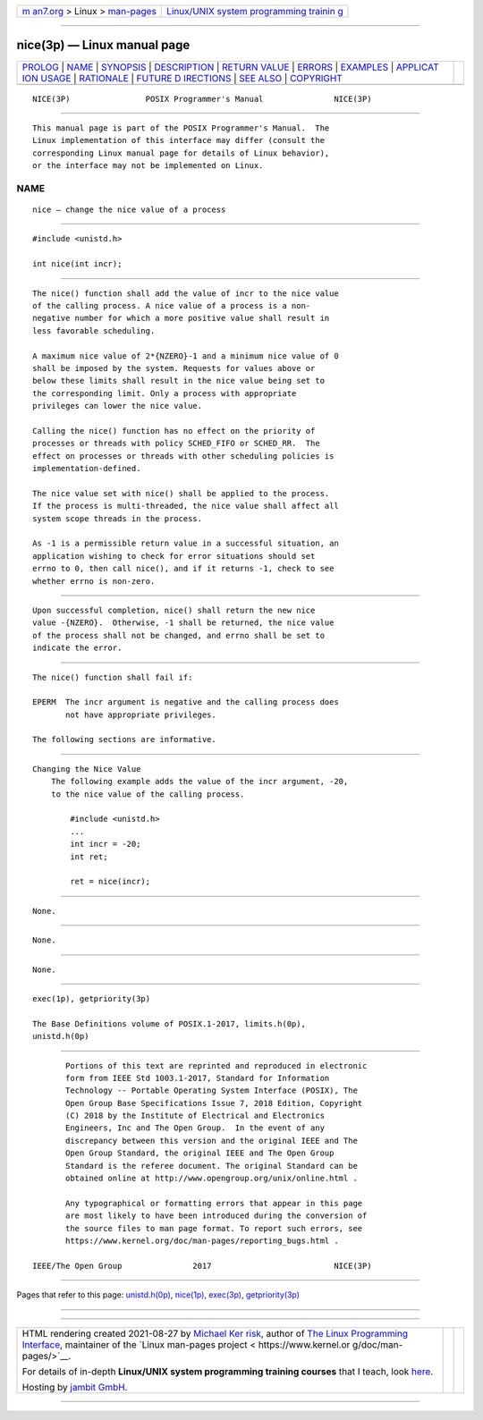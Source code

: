 .. container:: page-top

.. container:: nav-bar

   +----------------------------------+----------------------------------+
   | `m                               | `Linux/UNIX system programming   |
   | an7.org <../../../index.html>`__ | trainin                          |
   | > Linux >                        | g <http://man7.org/training/>`__ |
   | `man-pages <../index.html>`__    |                                  |
   +----------------------------------+----------------------------------+

--------------

nice(3p) — Linux manual page
============================

+-----------------------------------+-----------------------------------+
| `PROLOG <#PROLOG>`__ \|           |                                   |
| `NAME <#NAME>`__ \|               |                                   |
| `SYNOPSIS <#SYNOPSIS>`__ \|       |                                   |
| `DESCRIPTION <#DESCRIPTION>`__ \| |                                   |
| `RETURN VALUE <#RETURN_VALUE>`__  |                                   |
| \| `ERRORS <#ERRORS>`__ \|        |                                   |
| `EXAMPLES <#EXAMPLES>`__ \|       |                                   |
| `APPLICAT                         |                                   |
| ION USAGE <#APPLICATION_USAGE>`__ |                                   |
| \| `RATIONALE <#RATIONALE>`__ \|  |                                   |
| `FUTURE D                         |                                   |
| IRECTIONS <#FUTURE_DIRECTIONS>`__ |                                   |
| \| `SEE ALSO <#SEE_ALSO>`__ \|    |                                   |
| `COPYRIGHT <#COPYRIGHT>`__        |                                   |
+-----------------------------------+-----------------------------------+
| .. container:: man-search-box     |                                   |
+-----------------------------------+-----------------------------------+

::

   NICE(3P)                POSIX Programmer's Manual               NICE(3P)


-----------------------------------------------------

::

          This manual page is part of the POSIX Programmer's Manual.  The
          Linux implementation of this interface may differ (consult the
          corresponding Linux manual page for details of Linux behavior),
          or the interface may not be implemented on Linux.

NAME
-------------------------------------------------

::

          nice — change the nice value of a process


---------------------------------------------------------

::

          #include <unistd.h>

          int nice(int incr);


---------------------------------------------------------------

::

          The nice() function shall add the value of incr to the nice value
          of the calling process. A nice value of a process is a non-
          negative number for which a more positive value shall result in
          less favorable scheduling.

          A maximum nice value of 2*{NZERO}-1 and a minimum nice value of 0
          shall be imposed by the system. Requests for values above or
          below these limits shall result in the nice value being set to
          the corresponding limit. Only a process with appropriate
          privileges can lower the nice value.

          Calling the nice() function has no effect on the priority of
          processes or threads with policy SCHED_FIFO or SCHED_RR.  The
          effect on processes or threads with other scheduling policies is
          implementation-defined.

          The nice value set with nice() shall be applied to the process.
          If the process is multi-threaded, the nice value shall affect all
          system scope threads in the process.

          As -1 is a permissible return value in a successful situation, an
          application wishing to check for error situations should set
          errno to 0, then call nice(), and if it returns -1, check to see
          whether errno is non-zero.


-----------------------------------------------------------------

::

          Upon successful completion, nice() shall return the new nice
          value -{NZERO}.  Otherwise, -1 shall be returned, the nice value
          of the process shall not be changed, and errno shall be set to
          indicate the error.


-----------------------------------------------------

::

          The nice() function shall fail if:

          EPERM  The incr argument is negative and the calling process does
                 not have appropriate privileges.

          The following sections are informative.


---------------------------------------------------------

::

      Changing the Nice Value
          The following example adds the value of the incr argument, -20,
          to the nice value of the calling process.

              #include <unistd.h>
              ...
              int incr = -20;
              int ret;

              ret = nice(incr);


---------------------------------------------------------------------------

::

          None.


-----------------------------------------------------------

::

          None.


---------------------------------------------------------------------------

::

          None.


---------------------------------------------------------

::

          exec(1p), getpriority(3p)

          The Base Definitions volume of POSIX.1‐2017, limits.h(0p),
          unistd.h(0p)


-----------------------------------------------------------

::

          Portions of this text are reprinted and reproduced in electronic
          form from IEEE Std 1003.1-2017, Standard for Information
          Technology -- Portable Operating System Interface (POSIX), The
          Open Group Base Specifications Issue 7, 2018 Edition, Copyright
          (C) 2018 by the Institute of Electrical and Electronics
          Engineers, Inc and The Open Group.  In the event of any
          discrepancy between this version and the original IEEE and The
          Open Group Standard, the original IEEE and The Open Group
          Standard is the referee document. The original Standard can be
          obtained online at http://www.opengroup.org/unix/online.html .

          Any typographical or formatting errors that appear in this page
          are most likely to have been introduced during the conversion of
          the source files to man page format. To report such errors, see
          https://www.kernel.org/doc/man-pages/reporting_bugs.html .

   IEEE/The Open Group               2017                          NICE(3P)

--------------

Pages that refer to this page:
`unistd.h(0p) <../man0/unistd.h.0p.html>`__, 
`nice(1p) <../man1/nice.1p.html>`__, 
`exec(3p) <../man3/exec.3p.html>`__, 
`getpriority(3p) <../man3/getpriority.3p.html>`__

--------------

--------------

.. container:: footer

   +-----------------------+-----------------------+-----------------------+
   | HTML rendering        |                       | |Cover of TLPI|       |
   | created 2021-08-27 by |                       |                       |
   | `Michael              |                       |                       |
   | Ker                   |                       |                       |
   | risk <https://man7.or |                       |                       |
   | g/mtk/index.html>`__, |                       |                       |
   | author of `The Linux  |                       |                       |
   | Programming           |                       |                       |
   | Interface <https:     |                       |                       |
   | //man7.org/tlpi/>`__, |                       |                       |
   | maintainer of the     |                       |                       |
   | `Linux man-pages      |                       |                       |
   | project <             |                       |                       |
   | https://www.kernel.or |                       |                       |
   | g/doc/man-pages/>`__. |                       |                       |
   |                       |                       |                       |
   | For details of        |                       |                       |
   | in-depth **Linux/UNIX |                       |                       |
   | system programming    |                       |                       |
   | training courses**    |                       |                       |
   | that I teach, look    |                       |                       |
   | `here <https://ma     |                       |                       |
   | n7.org/training/>`__. |                       |                       |
   |                       |                       |                       |
   | Hosting by `jambit    |                       |                       |
   | GmbH                  |                       |                       |
   | <https://www.jambit.c |                       |                       |
   | om/index_en.html>`__. |                       |                       |
   +-----------------------+-----------------------+-----------------------+

--------------

.. container:: statcounter

   |Web Analytics Made Easy - StatCounter|

.. |Cover of TLPI| image:: https://man7.org/tlpi/cover/TLPI-front-cover-vsmall.png
   :target: https://man7.org/tlpi/
.. |Web Analytics Made Easy - StatCounter| image:: https://c.statcounter.com/7422636/0/9b6714ff/1/
   :class: statcounter
   :target: https://statcounter.com/
